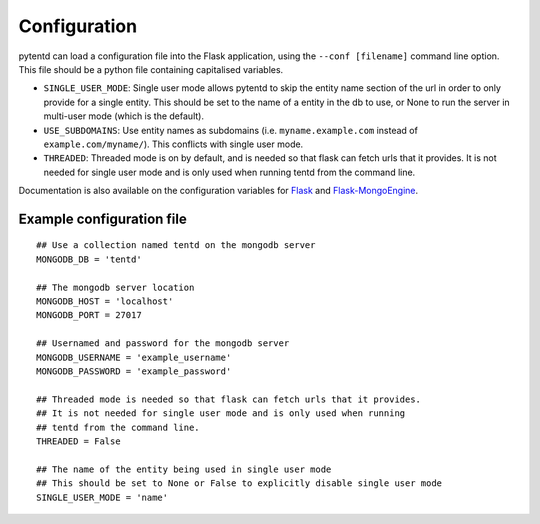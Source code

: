 Configuration
=============

pytentd can load a configuration file into the Flask application, using the ``--conf [filename]`` command line option. This file should be a python file containing capitalised variables.

- ``SINGLE_USER_MODE``: Single user mode allows pytentd to skip the entity name section of the url in order to only provide for a single entity. This should be set to the name of a entity in the db to use, or None to run the server in multi-user mode (which is the default).
- ``USE_SUBDOMAINS``: Use entity names as subdomains (i.e. ``myname.example.com`` instead of ``example.com/myname/``). This conflicts with single user mode.
- ``THREADED``: Threaded mode is on by default, and is needed so that flask can fetch urls that it provides. It is not needed for single user mode and is only used when running tentd from the command line.

Documentation is also available on the configuration variables for `Flask`_ and `Flask-MongoEngine`_.

.. _Flask: http://flask.pocoo.org/docs/config/#builtin-configuration-values
.. _Flask-MongoEngine: https://flask-mongoengine.readthedocs.org/en/latest/

Example configuration file
--------------------------

::
    
    ## Use a collection named tentd on the mongodb server
    MONGODB_DB = 'tentd'

    ## The mongodb server location
    MONGODB_HOST = 'localhost'
    MONGODB_PORT = 27017

    ## Usernamed and password for the mongodb server
    MONGODB_USERNAME = 'example_username'
    MONGODB_PASSWORD = 'example_password'

    ## Threaded mode is needed so that flask can fetch urls that it provides.
    ## It is not needed for single user mode and is only used when running
    ## tentd from the command line.
    THREADED = False

    ## The name of the entity being used in single user mode
    ## This should be set to None or False to explicitly disable single user mode
    SINGLE_USER_MODE = 'name'
